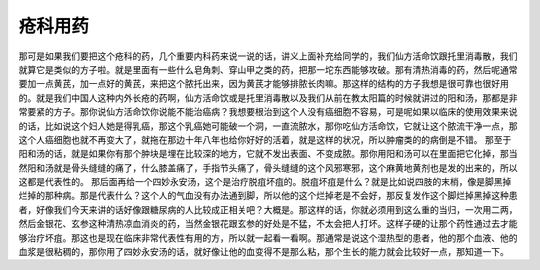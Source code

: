 疮科用药
=========

那可是如果我们要把这个疮科的药，几个重要内科药来说一说的话，讲义上面补充给同学的，我们仙方活命饮跟托里消毒散，我们就算它是类似的方子啦。就是里面有一些什么皂角刺、穿山甲之类的药，把那一坨东西能够攻破。那有清热消毒的药，然后呢通常要加一点黄芪，加一点好的黄芪，来把这个脓托出来，因为黄芪才能够排脓长肉嘛。那这样的结构的方子我想是很可靠也很好用的。就是我们中国人这种内外长疮的药啊，仙方活命饮或是托里消毒散以及我们从前在教太阳篇的时候就讲过的阳和汤，那都是非常要紧的方子。那你说仙方活命饮你说能不能治癌病？我想要根治到这个人没有癌细胞不容易，可是呢如果以临床的使用效果来说的话，比如说这个妇人她是得乳癌，那这个乳癌她可能破一个洞，一直流脓水，那你吃仙方活命饮，它就让这个脓流干净一点，那这个人癌细胞也就不再变大了，就拖在那边十年八年也给你好好的活着，就是这样的状况，所以肿瘤类的的病倒是不错。
那至于阳和汤的话，就是如果你有那个肿块是埋在比较深的地方，它就不发出表面、不变成脓。那你用阳和汤可以在里面把它化掉，那当然阳和汤就是骨头缝缝的痛了，什么膝盖痛了，手指节头痛了，骨头缝缝的这个风邪寒邪，这个麻黄地黄剂也是发的出来的，所以这都是代表性的。
那后面再给一个四妙永安汤，这个是治疗脱疽坏疽的。脱疽坏疽是什么？就是比如说四肢的末梢，像是脚黑掉烂掉的那种病。那是代表什么？这个人的气血没有办法通到脚，所以他的这个烂掉老是不会好，那反复发作这个脚烂掉黑掉这种患者，好像我们今天来讲的话好像跟糖尿病的人比较成正相关吧？大概是。那这样的话，你就必须用到这么重的当归，一次用二两，然后金银花、玄参这种清热凉血消炎的药，当然金银花跟玄参的好处是不猛，不太会把人打坏。这样子硬的让那个药性通过去才能够治疗坏疽。那这也是现在临床非常代表性有用的方，所以就一起看一看啊。那通常是说这个湿热型的患者，他的那个血液、他的血浆是很粘稠的，那你用了四妙永安汤的话，就好像让他的血变得不是那么粘，那个生长的能力就会比较好一点，那知道一下。
